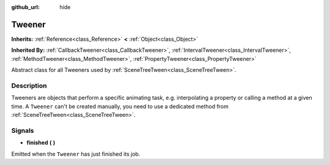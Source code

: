 :github_url: hide

.. Generated automatically by doc/tools/make_rst.py in Godot's source tree.
.. DO NOT EDIT THIS FILE, but the Tweener.xml source instead.
.. The source is found in doc/classes or modules/<name>/doc_classes.

.. _class_Tweener:

Tweener
=======

**Inherits:** :ref:`Reference<class_Reference>` **<** :ref:`Object<class_Object>`

**Inherited By:** :ref:`CallbackTweener<class_CallbackTweener>`, :ref:`IntervalTweener<class_IntervalTweener>`, :ref:`MethodTweener<class_MethodTweener>`, :ref:`PropertyTweener<class_PropertyTweener>`

Abstract class for all Tweeners used by :ref:`SceneTreeTween<class_SceneTreeTween>`.

Description
-----------

Tweeners are objects that perform a specific animating task, e.g. interpolating a property or calling a method at a given time. A ``Tweener`` can't be created manually, you need to use a dedicated method from :ref:`SceneTreeTween<class_SceneTreeTween>`.

Signals
-------

.. _class_Tweener_signal_finished:

- **finished** **(** **)**

Emitted when the ``Tweener`` has just finished its job.

.. |virtual| replace:: :abbr:`virtual (This method should typically be overridden by the user to have any effect.)`
.. |const| replace:: :abbr:`const (This method has no side effects. It doesn't modify any of the instance's member variables.)`
.. |vararg| replace:: :abbr:`vararg (This method accepts any number of arguments after the ones described here.)`
